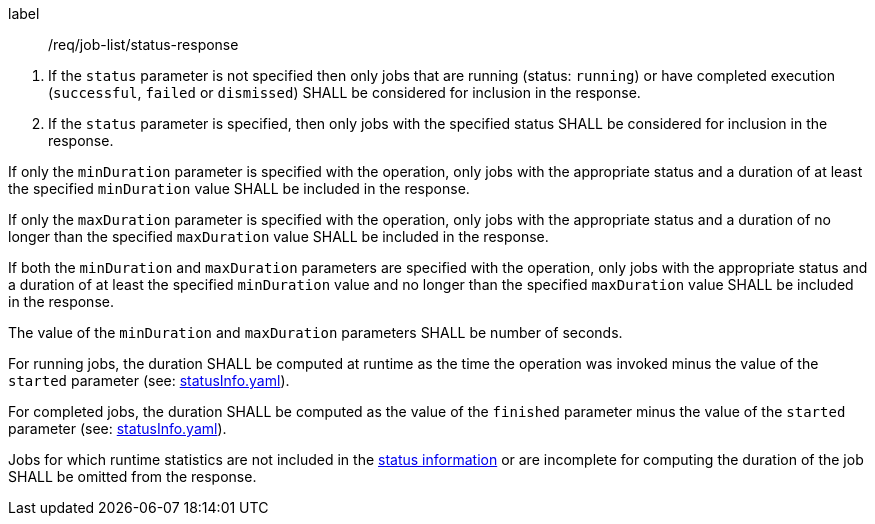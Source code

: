 [[req_job-list_duration-response]]
[requirement]
====
[%metadata]
label:: /req/job-list/status-response
[.component,class=conditions]
--
. If the `status` parameter is not specified then only jobs that are running (status: `running`) or have completed execution (`successful`, `failed` or `dismissed`) SHALL be considered for inclusion in the response.

. If the `status` parameter is specified, then only jobs with the specified status SHALL be considered for inclusion in the response.
--

[.component,class=part]
--
If only the `minDuration` parameter is specified with the operation, only jobs with the appropriate status and a duration of at least the specified `minDuration` value SHALL be included in the response.
--

[.component,class=part]
--
If only the `maxDuration` parameter is specified with the operation, only jobs with the appropriate status and a duration of no longer than the specified `maxDuration` value SHALL be included in the response.
--

[.component,class=part]
--
If both the `minDuration` and `maxDuration` parameters are specified with the operation, only jobs with the appropriate status and a duration of at least the specified `minDuration` value and no longer than the specified `maxDuration` value SHALL be included in the response.
--

[.component,class=part]
--
The value of the `minDuration` and `maxDuration` parameters SHALL be number of seconds.
--

[.component,class=part]
--
For running jobs, the duration SHALL be computed at runtime as the time the operation was invoked minus the value of the `started` parameter  (see: https://raw.githubusercontent.com/opengeospatial/ogcapi-processes/master/openapi/schemas/processes-core/statusInfo.yaml[statusInfo.yaml]).
--

[.component,class=part]
--
For completed jobs, the duration SHALL be computed as the value of the `finished` parameter minus the value of the `started` parameter  (see: https://raw.githubusercontent.com/opengeospatial/ogcapi-processes/master/openapi/schemas/processes-core/statusInfo.yaml[statusInfo.yaml]).
--

[.component,class=part]
--
Jobs for which runtime statistics are not included in the https://raw.githubusercontent.com/opengeospatial/ogcapi-processes/master/openapi/schemas/processes-core/statusInfo.yaml[status information] or are incomplete for computing the duration of the job SHALL be omitted from the response.
--
====

